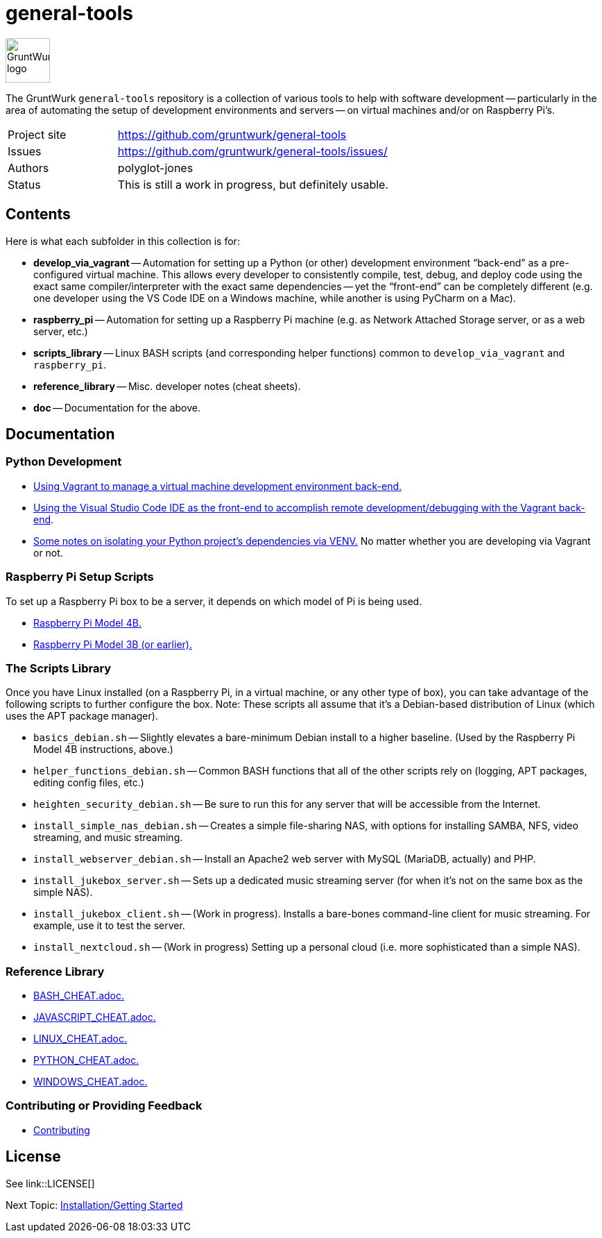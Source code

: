 = general-tools

:imagesdir: doc/_static

image::gruntwurk-logo.png[alt="GruntWurk logo",height="64",width="64",align="right"]

The GruntWurk `general-tools` repository is a collection of various tools to help with software development --
particularly in the area of automating the setup of development environments and servers --
on virtual machines and/or on Raspberry Pi's.

[width="100%",cols="2,5"]
|===
| Project site        | https://github.com/gruntwurk/general-tools
| Issues              | https://github.com/gruntwurk/general-tools/issues/
| Authors             | polyglot-jones
| Status              | This is still a work in progress, but definitely usable.
|===

== Contents

Here is what each subfolder in this collection is for:

* *develop_via_vagrant* -- Automation for setting up a Python (or other) development environment "`back-end`" as a pre-configured virtual machine. This allows every developer to consistently compile, test, debug, and deploy code using the exact same compiler/interpreter with the exact same dependencies -- yet the "`front-end`" can be completely different (e.g. one developer using the VS Code IDE on a Windows machine, while another is using PyCharm on a Mac).
* *raspberry_pi* -- Automation for setting up a Raspberry Pi machine (e.g. as Network Attached Storage server, or as a web server, etc.)
* *scripts_library* -- Linux BASH scripts (and corresponding helper functions) common to `develop_via_vagrant` and `raspberry_pi`.
* *reference_library* -- Misc. developer notes (cheat sheets).
* *doc* -- Documentation for the above.


== Documentation

=== Python Development

* link:/doc/DEVELOP_VIA_VAGRANT.adoc[Using Vagrant to manage a virtual machine development environment back-end.]
* link:/doc/VISUAL_STUDIO_CODE.adoc[Using the Visual Studio Code IDE as the front-end to accomplish remote development/debugging with the Vagrant back-end].
* link:/doc/PYTHON_VIRTUAL_ENVIRONMENTS.adoc[Some notes on isolating your Python project's dependencies via VENV.] No matter whether you are developing via Vagrant or not.



=== Raspberry Pi Setup Scripts

To set up a Raspberry Pi box to be a server, it depends on which model of Pi is being used.

* link:/doc/Pi_4B_OS_Install.adoc[Raspberry Pi Model 4B.]
* link:/doc/Pi_3B_OS_Install.adoc[Raspberry Pi Model 3B (or earlier).]



=== The Scripts Library

Once you have Linux installed (on a Raspberry Pi, in a virtual machine, or any other type of box), you can take advantage of the following scripts to further configure the box.
Note: These scripts all assume that it's a Debian-based distribution of Linux (which uses the APT package manager).

* `basics_debian.sh` -- Slightly elevates a bare-minimum Debian install to a higher baseline. (Used by the Raspberry Pi Model 4B instructions, above.)
* `helper_functions_debian.sh` -- Common BASH functions that all of the other scripts rely on (logging, APT packages, editing config files, etc.)
* `heighten_security_debian.sh` -- Be sure to run this for any server that will be accessible from the Internet.
* `install_simple_nas_debian.sh` -- Creates a simple file-sharing NAS, with options for installing SAMBA, NFS, video streaming, and music streaming.
* `install_webserver_debian.sh` -- Install an Apache2 web server with MySQL (MariaDB, actually) and PHP.
* `install_jukebox_server.sh` -- Sets up a dedicated music streaming server (for when it's not on the same box as the simple NAS).
* `install_jukebox_client.sh` -- (Work in progress). Installs a bare-bones command-line client for music streaming. For example, use it to test the server.
* `install_nextcloud.sh` -- (Work in progress) Setting up a personal cloud (i.e. more sophisticated than a simple NAS).



=== Reference Library

* link:/reference_library/BASH_CHEAT.adoc[BASH_CHEAT.adoc.]
* link:/reference_library/JAVASCRIPT_CHEAT.adoc[JAVASCRIPT_CHEAT.adoc.]
* link:/reference_library/LINUX_CHEAT.adoc[LINUX_CHEAT.adoc.]
* link:/reference_library/PYTHON_CHEAT.adoc[PYTHON_CHEAT.adoc.]
* link:/reference_library/WINDOWS_CHEAT.adoc[WINDOWS_CHEAT.adoc.]



=== Contributing or Providing Feedback

* link:/doc/CONTRIBUTING.adoc[Contributing]


== License

See link::LICENSE[]


Next Topic: link:/doc/INSTALL.adoc[Installation/Getting Started]

